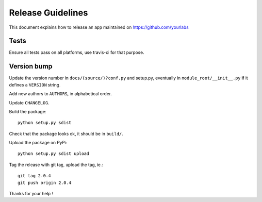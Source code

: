 Release Guidelines
~~~~~~~~~~~~~~~~~~

This document explains how to release an app
maintained on https://github.com/yourlabs

Tests
=====

Ensure all tests pass on all platforms, use travis-ci for
that purpose.

Version bump
============

Update the version number in ``docs/(source/)?conf.py``
and setup.py, eventually in ``module_root/__init__.py``
if it defines a ``VERSION`` string.

Add new authors to ``AUTHORS``, in alphabetical order.

Update ``CHANGELOG``.

Build the package::

    python setup.py sdist

Check that the package looks ok, it should be in ``build/``.

Upload the package on PyPi::

    python setup.py sdist upload

Tag the release with git tag, upload the tag, ie.::

    git tag 2.0.4
    git push origin 2.0.4

Thanks for your help !
